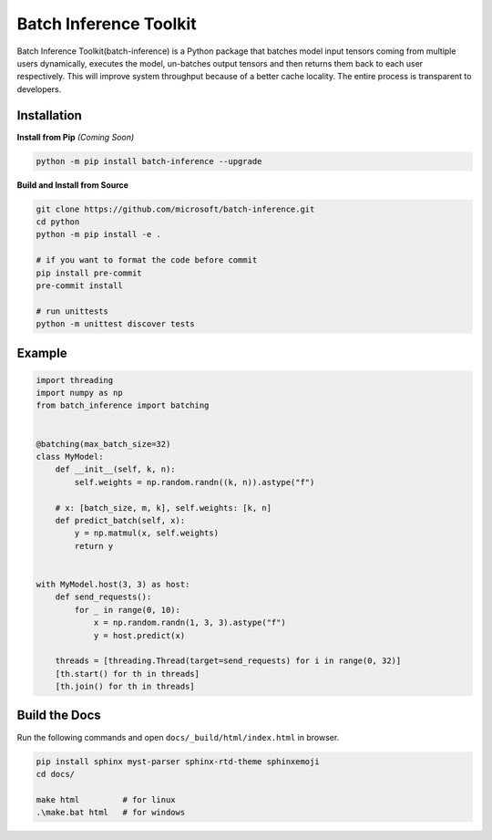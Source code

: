 =============================
Batch Inference Toolkit
=============================

Batch Inference Toolkit(batch-inference) is a Python package that batches model input tensors coming from multiple users dynamically, executes the model, un-batches output tensors and then returns them back to each user respectively. This will improve system throughput because of a better cache locality. The entire process is transparent to developers.

.. figure:: figures/batching_overview.png
  :width: 500
  :align: center
  :alt: How Batching Inference Works

Installation
============================

**Install from Pip** *(Coming Soon)*

.. code:: bash

    python -m pip install batch-inference --upgrade

**Build and Install from Source**

.. code:: bash

    git clone https://github.com/microsoft/batch-inference.git
    cd python
    python -m pip install -e .

    # if you want to format the code before commit
    pip install pre-commit
    pre-commit install

    # run unittests
    python -m unittest discover tests

Example
============================

.. code:: python

    import threading
    import numpy as np
    from batch_inference import batching


    @batching(max_batch_size=32)
    class MyModel:
        def __init__(self, k, n):
            self.weights = np.random.randn((k, n)).astype("f")

        # x: [batch_size, m, k], self.weights: [k, n]
        def predict_batch(self, x):
            y = np.matmul(x, self.weights)
            return y


    with MyModel.host(3, 3) as host:
        def send_requests():
            for _ in range(0, 10):
                x = np.random.randn(1, 3, 3).astype("f")
                y = host.predict(x)

        threads = [threading.Thread(target=send_requests) for i in range(0, 32)]
        [th.start() for th in threads]
        [th.join() for th in threads]

Build the Docs
=============================

Run the following commands and open ``docs/_build/html/index.html`` in browser.

.. code:: bash

    pip install sphinx myst-parser sphinx-rtd-theme sphinxemoji
    cd docs/

    make html         # for linux
    .\make.bat html   # for windows
